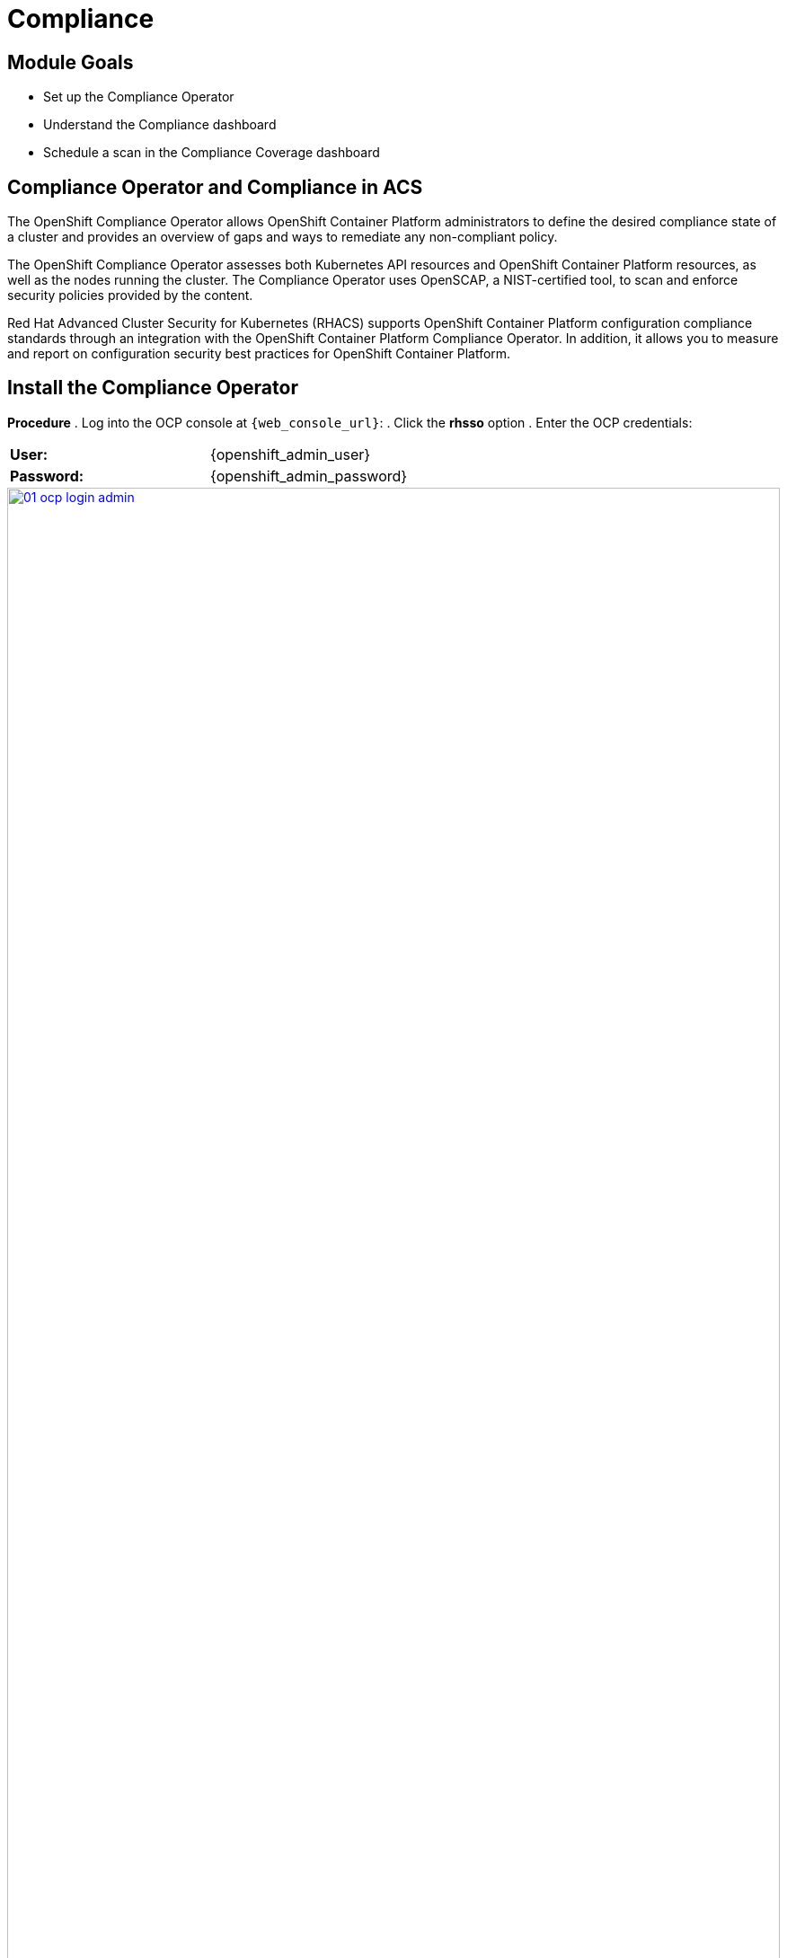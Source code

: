 = Compliance

== Module Goals
* Set up the Compliance Operator
* Understand the Compliance dashboard
* Schedule a scan in the Compliance Coverage dashboard

== Compliance Operator and Compliance in ACS

The OpenShift Compliance Operator allows OpenShift Container Platform administrators to define the desired compliance state of a cluster and provides an overview of gaps and ways to remediate any non-compliant policy.

The OpenShift Compliance Operator assesses both Kubernetes API resources and OpenShift Container Platform resources, as well as the nodes running the cluster. The Compliance Operator uses OpenSCAP, a NIST-certified tool, to scan and enforce security policies provided by the content.

Red Hat Advanced Cluster Security for Kubernetes (RHACS) supports OpenShift Container Platform configuration compliance standards through an integration with the OpenShift Container Platform Compliance Operator. In addition, it allows you to measure and report on configuration security best practices for OpenShift Container Platform.

== Install the Compliance Operator

*Procedure*
. Log into the OCP console at `{web_console_url}`:
. Click the *rhsso* option
. Enter the OCP credentials: 

[cols="1,1"]
|===
| *User:*| {openshift_admin_user} 
| *Password:*| {openshift_admin_password} 
|===

image::01-ocp-login-admin.png[link=self, window=blank, width=100%]

[start=4]
. In the web console, go to the Operators → OperatorHub page:
. Enter compliance operator into the Filter by keyword box to find the Compliance Operator:

image::06-comp-1.png[link=self, window=blank, width=100%]

[start=6]
. Select the Compliance Operator to view the details page:
. Read the information about the Operator, select the defaults, and then click Install:

image::06-comp-2.png[link=self, window=blank, width=100%]

Since RHACS was installed prior to the Compliance Operator, we’ll need to restart the ACS sensor in the OpenShift cluster to see these results.

[start=8]
. Run the following command to restart the RHACS scanner pod. This will speed up the process for the profiles to appear in RHACS Central:


[source,sh,subs="attributes",role=execute]
----
oc delete pods -l app.kubernetes.io/component=sensor -n stackrox
----

With the Sensor restarted, kick off a compliance scan in ACS to see the updated results.

== Execute Your First Compliance Scan

When installing RHACS you need to kick off a compliance scan to ensure that the Compliance results are available. So let’s execute our first compliance scan.

*Procedure*

. Head to the Compliance -> Dashboard:
. Click the "Scan environment" button on the top left:

image::06-comp-3.png[link=self, window=blank, width=100%]

[start=3]
Wait a few seconds and your dashboard should populate.

== Review the Compliance Reports in the Compliance Dashboard

The compliance reports gather information for configuration, industry standards, and best practices for container-based workloads running in Kubernetes and OpenShift.

Each standard represents a series of controls, with guidance provided by RHACS on the specific OpenShift configuration or DevOps process required to meet that control.

*Let's review the dashboard.*

In the top right of the dashboard, you will see two of the dropdown options:
 
image::06-comp-6.png[link=self, window=blank, width=100%]

* Manage standards &
* Export

*Click the "Manage standards button":*

image::06-comp-6.png[link=self, window=blank, width=100%]

You will see all of the standards available to you in the dashboard. These standards will affect ALL of the controls that you see in the dashboard. For example:

*Remove all of the options except NIST SP 800-53*:

image::06-comp-8.png[link=self, window=blank, width=100%]

And you should end up with a dashboard that looks like this:

image::06-comp-9.png[link=self, window=blank, width=100%]

Focusing on the standards that matter most to you is essential for reducing unnecessary noise in the UI.

IMPORTANT: Add all the standards back before progressing to the next section.

*Click the "Manage standards button":*

. Click on PCI, or the PCI percentage bar, in the upper-left “Passing Standards Across Clusters” graph

image::06-comp-4.png[link=self, window=blank, width=100%]

[start=2]
. Click on Control 1.1.4, “Requirements for a firewall…”

image::06-comp-5.png[link=self, window=blank, width=100%]

For example, PCI-DSS has controls that refer to firewalls and DMZ - not exactly cloud-native.

In OpenShift, that requirement, and other isolation requirements, is met by Network Policies, and the 6% compliance score here indicates that very few deployments have correctly defined policies.

=== Evidence Export
Last thing about compliance - you’re only as compliant as you can prove!

. Click on the Export button in the upper right to show the “Download evidence as CSV” option

This is the evidence export that your auditors will want to see for proof that the security controls mandated are actually in place.

====
How would you bring this standard up to 100%?
====

== Managing the Compliance Coverage Feature (Technology Preview)

You can view the compliance results associated with your cluster by using the Compliance Coverage feature in the Red Hat Advanced Cluster Security for Kubernetes (RHACS) portal. The feature collects compliance information gathered by the Compliance Operator into a single interface.

Currently, the Compliance Coverage feature and the Compliance Operator evaluate only infrastructure and platform compliance.

=== Viewing the Cluster Compliance Page

By viewing the cluster compliance page, you can get a comprehensive overview of the compliance status of your clusters.

.Procedure
. In the RHACS portal, go to the Compliance → Coverage tab:

image::06-comp-10.png[link=self, window=blank, width=100%]

The cluster compliance page organizes information in the following groups:

*1. Cluster:* Gives the details of your cluster and provides a snapshot of its current state and configurations.

*2. Operator status:* Assesses the health and operational status of the Compliance Operator instance within your cluster and ensures that the Operator is running optimally and functioning seamlessly.

*3. Compliance:* Shows the percentage of checks that have been passed for the scanned profiles.

====
There is currently nothing in the coverage dashboard since no schedule has been created yet!
====

image::06-comp-11.png[link=self, window=blank, width=100%]

=== Creating a Compliance Scan Schedule

By creating a compliance scan schedule, you can customize and automate your compliance scans to align with your operational requirements.

.Procedure
. In the RHACS portal, go to the Compliance → Schedules tab:
. Click Create scan schedule: 

In the Configuration options page, provide the following information:

[cols="1,1"]
|===
| Name: | first-scan
| Description: | Specify the reason for each compliance scan.
| Configure schedule: | Adjust the scan schedule to fit your required schedule:
| Frequency: | From the drop-down list, select how often you want to perform the scan. Frequencies include Daily, Weekly, and Monthly.
| On day(s): | From the list, select one or more days of the week on which you want to perform the scan. Valid values include Monday, Tuesday, Wednesday, Thursday, Friday, Saturday, Sunday, The first of the month, and The middle of the month.
*These values are only applicable if you specify the frequency of scan as Weekly or Monthly.*
| Time: | Start to type the time in hh:mm at which you want to run the scan. From the list that is displayed, select a time.
|===

[start=3]
. Click Next:

. In the Clusters page, select one or more clusters that you want to include in the scan:

image::06-comp-12.png[link=self, window=blank, width=100%]

[start=5]
. Click *Next*:
. In the Profiles page, select the *ocp4-cis* profile. This is the most up-to-date CIS benchmarks for OpenShift Container Platform 4:
. Click *Next*:
. Review your scan configuration, and then click Create:
. Click the ellipses on the side and select "Run scan":

image::06-comp-12.5.png[link=self, window=blank, width=100%]

=== Viewing the Compliance Scan Status

By viewing the status of a compliance scan, you can efficiently monitor and analyze the health of your clusters. Let's take a look!

*Procedure*

. In the RHACS portal, go to the *Compliance* → *Coverage* tab:
. Select the compliance scan you have created:

image::06-comp-13.png[link=self, window=blank, width=100%]

=== Compliance Scan Status Overview

The scans will have varying results. Review the options that will show up in RHACS.

OPTIONAL: From the Compliance status dropdown list, select one or more statuses by using which you want to filter the scan details. Compliance statuses include Pass, Fail, Error, Info, Manual, Not Applicable, and Inconsistent.

[cols="1,1"]
|===
| Status 
| Description
| Fail 
| The compliance check failed.
| Pass 
| The compliance check passed.
| Not Applicable 
| Skipped the compliance check because it was not applicable.
| Info 
| The compliance check gathered data, but RHACS could not make a pass or fail determination.
| Error 
| The compliance check failed due to a technical issue.
| Manual 
| Manual intervention is required to ensure compliance.
| Inconsistent 
| The compliance scan data is inconsistent, and requires closer inspection and targeted resolution.
|=== 

====
The scan shows 62 passing controls, 8 failing controls, and 21 manual controls.
====

Let's dive a little deeper.

*Procedure*

. Sort the scan by the *Fail* status only:

image::06-comp-14.png[link=self, window=blank, width=100%]

[start=2]
. Review the failing standard called 'ocp4-cis-configure-network-policies-namespaces':

image::06-comp-15.png[link=self, window=blank, width=100%]

You'll notice in details it gives you a Rationale, Description, and Instructions on how to ensure a passing grade in the future. Let's try running those commands.

[start=3]
. Run the following command to get all the non-control plane namespaces:

[source,sh,subs="attributes",role=execute]
----
oc get  namespaces -o json | jq '[.items[] | select((.metadata.name | startswith("openshift") | not) and (.metadata.name | startswith("kube-") | not) and .metadata.name != "default") | .metadata.name ]'
----

*Sample Output*

[source,sh]
----
[lab-user@bastion pipeline]$ oc get  namespaces -o json | jq '[.items[] | select((.metadata.name | startswith("openshift") | not) and (.metadata.name | startswith("kube-") | not) and .metadata.name != "default") | .metadata.name ]'
[
  "backend",
...
  "vault"
]
----

[start=4]
. Next, compare this list to the previous one. To get all the non-control plane namespaces with a NetworkPolicy, run the following command:

[source,sh,subs="attributes",role=execute]
----
oc get networkpolicies -A -o json | jq '[.items[] | select((.metadata.namespace | startswith("openshift") | not) and (.metadata.namespace | startswith("kube-") | not) and .metadata.namespace != "default") | .metadata.namespace] | unique'
----

*Sample Output*

[source,sh]
----
[lab-user@bastion pipeline]$ oc get --all-namespaces networkpolicies -o json | jq '[.items[] | select((.metadata.namespace | startswith("openshift") | not) and (.metadata.namespace | startswith("kube-") | not) and .metadata.namespace != "default") | .metadata.namespace] | unique'
[
  "janus-argocd",
  "medical",
  "sonataflow-infra",
  "stackrox",
  "trusted-profile-analyzer",
  "vault"
]
----

> It's great to know that StackRox (RHACS) is covered!

In the Networking section, we will go about fixing this issue through the generation and application of network policy. For now, I offer you a challenge.

== A Task to Complete on Your Own

*Here is your mission:*

image::https://media.giphy.com/media/v1.Y2lkPTc5MGI3NjExa3R1YjV5eGt3MTQ2a2UxOGM0ZThzaTQwdXE3cHdmMGo3NXUzOHB0MiZlcD12MV9pbnRlcm5hbF9naWZfYnlfaWQmY3Q9Zw/MrCYIN3x0SgdG/giphy.gif[link=self, window=blank, width=100%, class="center"]

*Should you choose to accept it:*

====
Implement a daily scan with the rhcos4-stig profile.
====

And for those wondering, review this link discussing link:https://www.perforce.com/blog/kw/what-is-DISA-STIG[what is DISA STIG?]

Your mission is completed with a successful run of a DISA STIG compliance run altering the compliance status of the *production* cluster.

== Summary

image::https://media.giphy.com/media/v1.Y2lkPTc5MGI3NjExMGh0OWkxemNoNmF4dG9lNHE4bncwOWpkdzR6NHJ6dDNuOW0xYnMwaSZlcD12MV9pbnRlcm5hbF9naWZfYnlfaWQmY3Q9Zw/7auaKlfmip8gE/giphy.gif[link=self, window=blank, width=100%, class="center"]

What he said ^!

In this lab, you installed the Compliance Operator and set up a daily scan that will report against OpenShift CIS benchmarks. You also reviewed workload compliance in the OpenShift Compliance dashboard. 

On to *Notifications*!